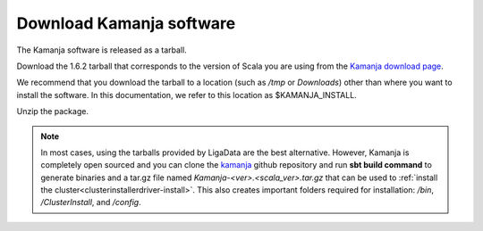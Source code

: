 

.. _kamanja-download:

Download Kamanja software
=========================

The Kamanja software is released as a tarball.

Download the 1.6.2 tarball that corresponds
to the version of Scala you are using
from the `Kamanja download page <http://kamanja.org/about/releasenotes/>`_.

We recommend that you download the tarball to a location
(such as */tmp* or *Downloads*)
other than where you want to install the software.
In this documentation,
we refer to this location as $KAMANJA_INSTALL.

Unzip the package.

.. note::  In most cases, using the tarballs provided by LigaData
           are the best alternative.
           However, Kamanja is completely open sourced and you can
           clone the `kamanja <https://github.com/LigaData/Kamanja>`_
           github repository and run **sbt build command**
           to generate binaries and a tar.gz file
           named *Kamanja-<ver>.<scala_ver>.tar.gz*
           that can be used to
           :ref:`install the cluster<clusterinstallerdriver-install>`.
           This also creates important folders required for installation:
           */bin*, */ClusterInstall*, and */config*.
           


